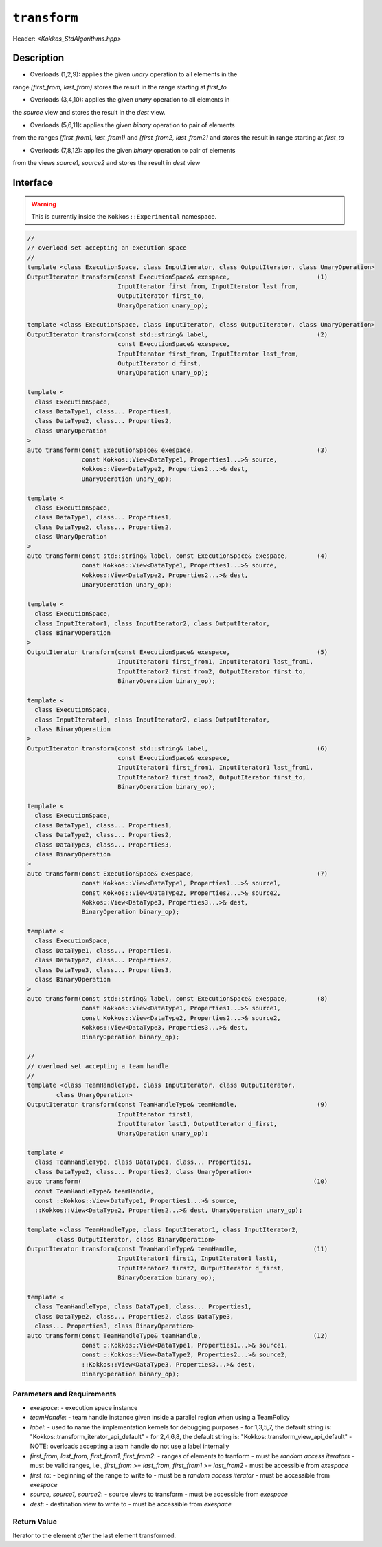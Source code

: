 
``transform``
=============

Header: `<Kokkos_StdAlgorithms.hpp>`

Description
-----------

- Overloads (1,2,9): applies the given *unary* operation to all elements in the
range `[first_from, last_from)` stores the result in the range starting at `first_to`

- Overloads (3,4,10): applies the given *unary* operation to all elements in
the `source` view and stores the result in the `dest` view.

- Overloads (5,6,11): applies the given *binary* operation to pair of elements
from the ranges `[first_from1, last_from1)` and `[first_from2, last_from2]`
and stores the result in range starting at `first_to`

- Overloads (7,8,12): applies the given *binary* operation to pair of elements
from the views `source1, source2` and stores the result in `dest` view


Interface
---------

.. warning:: This is currently inside the ``Kokkos::Experimental`` namespace.

.. code-block:: cpp

  //
  // overload set accepting an execution space
  //
  template <class ExecutionSpace, class InputIterator, class OutputIterator, class UnaryOperation>
  OutputIterator transform(const ExecutionSpace& exespace,                        (1)
                           InputIterator first_from, InputIterator last_from,
                           OutputIterator first_to,
                           UnaryOperation unary_op);

  template <class ExecutionSpace, class InputIterator, class OutputIterator, class UnaryOperation>
  OutputIterator transform(const std::string& label,                              (2)
                           const ExecutionSpace& exespace,
                           InputIterator first_from, InputIterator last_from,
                           OutputIterator d_first,
                           UnaryOperation unary_op);

  template <
    class ExecutionSpace,
    class DataType1, class... Properties1,
    class DataType2, class... Properties2,
    class UnaryOperation
  >
  auto transform(const ExecutionSpace& exespace,                                  (3)
                 const Kokkos::View<DataType1, Properties1...>& source,
                 Kokkos::View<DataType2, Properties2...>& dest,
                 UnaryOperation unary_op);

  template <
    class ExecutionSpace,
    class DataType1, class... Properties1,
    class DataType2, class... Properties2,
    class UnaryOperation
  >
  auto transform(const std::string& label, const ExecutionSpace& exespace,        (4)
                 const Kokkos::View<DataType1, Properties1...>& source,
                 Kokkos::View<DataType2, Properties2...>& dest,
                 UnaryOperation unary_op);

  template <
    class ExecutionSpace,
    class InputIterator1, class InputIterator2, class OutputIterator,
    class BinaryOperation
  >
  OutputIterator transform(const ExecutionSpace& exespace,                        (5)
                           InputIterator1 first_from1, InputIterator1 last_from1,
                           InputIterator2 first_from2, OutputIterator first_to,
                           BinaryOperation binary_op);

  template <
    class ExecutionSpace,
    class InputIterator1, class InputIterator2, class OutputIterator,
    class BinaryOperation
  >
  OutputIterator transform(const std::string& label,                              (6)
                           const ExecutionSpace& exespace,
                           InputIterator1 first_from1, InputIterator1 last_from1,
                           InputIterator2 first_from2, OutputIterator first_to,
                           BinaryOperation binary_op);

  template <
    class ExecutionSpace,
    class DataType1, class... Properties1,
    class DataType2, class... Properties2,
    class DataType3, class... Properties3,
    class BinaryOperation
  >
  auto transform(const ExecutionSpace& exespace,                                  (7)
                 const Kokkos::View<DataType1, Properties1...>& source1,
                 const Kokkos::View<DataType2, Properties2...>& source2,
                 Kokkos::View<DataType3, Properties3...>& dest,
                 BinaryOperation binary_op);

  template <
    class ExecutionSpace,
    class DataType1, class... Properties1,
    class DataType2, class... Properties2,
    class DataType3, class... Properties3,
    class BinaryOperation
  >
  auto transform(const std::string& label, const ExecutionSpace& exespace,        (8)
                 const Kokkos::View<DataType1, Properties1...>& source1,
                 const Kokkos::View<DataType2, Properties2...>& source2,
                 Kokkos::View<DataType3, Properties3...>& dest,
                 BinaryOperation binary_op);

  //
  // overload set accepting a team handle
  //
  template <class TeamHandleType, class InputIterator, class OutputIterator,
          class UnaryOperation>
  OutputIterator transform(const TeamHandleType& teamHandle,                      (9)
                           InputIterator first1,
                           InputIterator last1, OutputIterator d_first,
                           UnaryOperation unary_op);

  template <
    class TeamHandleType, class DataType1, class... Properties1,
    class DataType2, class... Properties2, class UnaryOperation>
  auto transform(                                                                (10)
    const TeamHandleType& teamHandle,
    const ::Kokkos::View<DataType1, Properties1...>& source,
    ::Kokkos::View<DataType2, Properties2...>& dest, UnaryOperation unary_op);

  template <class TeamHandleType, class InputIterator1, class InputIterator2,
          class OutputIterator, class BinaryOperation>
  OutputIterator transform(const TeamHandleType& teamHandle,                     (11)
                           InputIterator1 first1, InputIterator1 last1,
                           InputIterator2 first2, OutputIterator d_first,
                           BinaryOperation binary_op);

  template <
    class TeamHandleType, class DataType1, class... Properties1,
    class DataType2, class... Properties2, class DataType3,
    class... Properties3, class BinaryOperation>
  auto transform(const TeamHandleType& teamHandle,                               (12)
                 const ::Kokkos::View<DataType1, Properties1...>& source1,
                 const ::Kokkos::View<DataType2, Properties2...>& source2,
                 ::Kokkos::View<DataType3, Properties3...>& dest,
                 BinaryOperation binary_op);

Parameters and Requirements
~~~~~~~~~~~~~~~~~~~~~~~~~~~

- `exespace`:
  - execution space instance
- `teamHandle`:
  -  team handle instance given inside a parallel region when using a TeamPolicy
- `label`:
  - used to name the implementation kernels for debugging purposes
  - for 1,3,5,7, the default string is: "Kokkos::transform_iterator_api_default"
  - for 2,4,6,8, the default string is: "Kokkos::transform_view_api_default"
  - NOTE: overloads accepting a team handle do not use a label internally
- `first_from, last_from, first_from1, first_from2`:
  - ranges of elements to tranform
  - must be *random access iterators*
  - must be valid ranges, i.e., `first_from >= last_from`, `first_from1 >= last_from2`
  - must be accessible from `exespace`
- `first_to`:
  - beginning of the range to write to
  - must be a *random access iterator*
  - must be accessible from `exespace`
- `source, source1, source2`:
  - source views to transform
  - must be accessible from `exespace`
- `dest`:
  - destination view to write to
  - must be accessible from `exespace`


Return Value
~~~~~~~~~~~~

Iterator to the element *after* the last element transformed.
